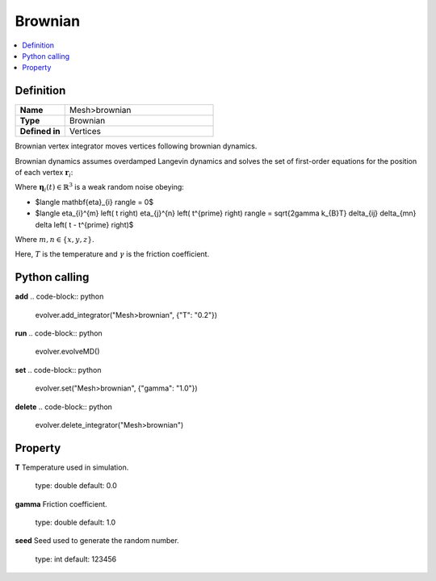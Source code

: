 Brownian
========

.. contents::
   :local:
   :depth: 2
   
Definition
-----------
.. list-table::
   :widths: 25 75
   :header-rows: 0

   * - **Name**
     - Mesh>brownian
   * - **Type**
     - Brownian
   * - **Defined in**
     - Vertices

Brownian vertex integrator moves vertices following brownian dynamics.

Brownian dynamics assumes overdamped Langevin dynamics and solves the set of first-order equations for the position of each vertex :math:`\mathbf{r}_i`:

.. centered::
   :class: no-mathjax

   $\gamma \dot{\mathbf{r}}_{i} = \mathbf{F} + \mathbf{\eta}_{i} \left( t \right)$

Where :math:`\mathbf{\eta}_{i} \left( t \right) \in \mathbb{R}^{3}` is a weak random noise obeying:

- $\langle \mathbf{\eta}_{i} \rangle = 0$
- $\langle \eta_{i}^{m} \left( t \right) \eta_{j}^{n} \left( t^{\prime} \right) \rangle = \sqrt{2\gamma k_{B}T} \delta_{ij} \delta_{mn} \delta \left( t - t^{\prime} \right)$

Where :math:`m, n \in \{x, y, z\}`.

Here, :math:`T` is the temperature and :math:`\gamma` is the friction coefficient.

Python calling
--------------
**add**
.. code-block:: python

   evolver.add_integrator("Mesh>brownian", {"T": "0.2"})

**run**
.. code-block:: python

   evolver.evolveMD()

**set**
.. code-block:: python

   evolver.set("Mesh>brownian", {"gamma": "1.0"})

**delete**
.. code-block:: python

   evolver.delete_integrator("Mesh>brownian")

Property
--------
**T**
Temperature used in simulation.
   type: double
   default: 0.0

**gamma**
Friction coefficient.
   type: double
   default: 1.0

**seed**
Seed used to generate the random number.
   type: int
   default: 123456
